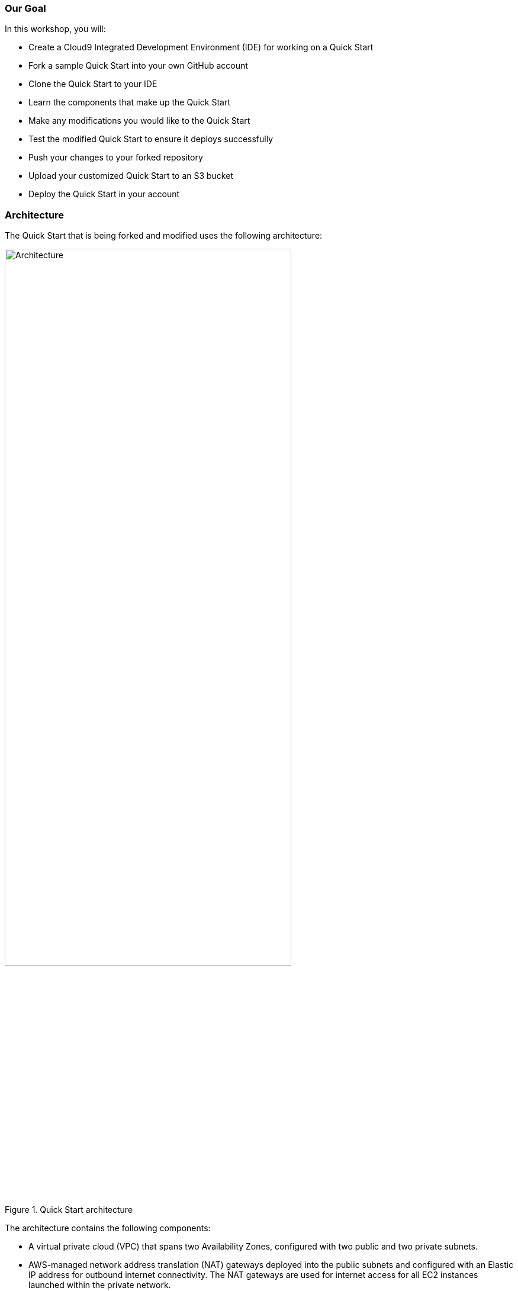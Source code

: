 === Our Goal

In this workshop, you will:

* Create a Cloud9 Integrated Development Environment (IDE) for working on a Quick Start
* Fork a sample Quick Start into your own GitHub account
* Clone the Quick Start to your IDE
* Learn the components that make up the Quick Start
* Make any modifications you would like to the Quick Start
* Test the modified Quick Start to ensure it deploys successfully
* Push your changes to your forked repository
* Upload your customized Quick Start to an S3 bucket
* Deploy the Quick Start in your account

=== Architecture

The Quick Start that is being forked and modified uses the following architecture:

:xrefstyle: short
[#architecture1]
.Quick Start architecture
image::../images/architecture_diagram.png[Architecture,width=75%,height=75%]

The architecture contains the following components:

* A virtual private cloud (VPC) that spans two Availability Zones, configured with two public and two private subnets.
* AWS-managed network address translation (NAT) gateways deployed into the public subnets and configured with an Elastic IP address for outbound internet connectivity. The NAT gateways are used for internet access for all EC2 instances launched within the private network.
* Amazon EC2 web server instances launched in the private subnets, with auto-scaling group enabled to automatically increase capacity if there is a demand spike, and to reduce capacity during low traffic times.
* Either Remote Desktop Gateway or Linux Bastion EC2 instances launched in the public subnets, with auto-scaling group enabled to automatically deploy a new instance if the running instance fails.
* Elastic Load Balancing deployed to automatically distribute traffic across the multiple web server instances.
* Elastic Load Balancing deployed to enable access to the Remote Desktop Gateway instance.
* An AWS Identity and Access Management (IAM) instance role with fine-grained permissions for accessing AWS services necessary for the deployment process.
* Appropriate security groups for each instance to restrict access to only necessary protocols and ports. For example, access to HTTP server ports on Amazon EC2 web servers is limited to Elastic Load Balancing.
